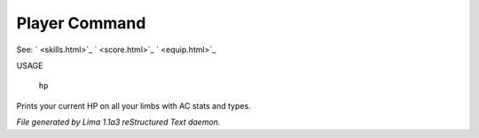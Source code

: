 Player Command
==============

See: ` <skills.html>`_ ` <score.html>`_ ` <equip.html>`_ 

USAGE 

    ``hp``

Prints your current HP on all your limbs with AC stats and types.

.. TAGS: RST



*File generated by Lima 1.1a3 reStructured Text daemon.*
